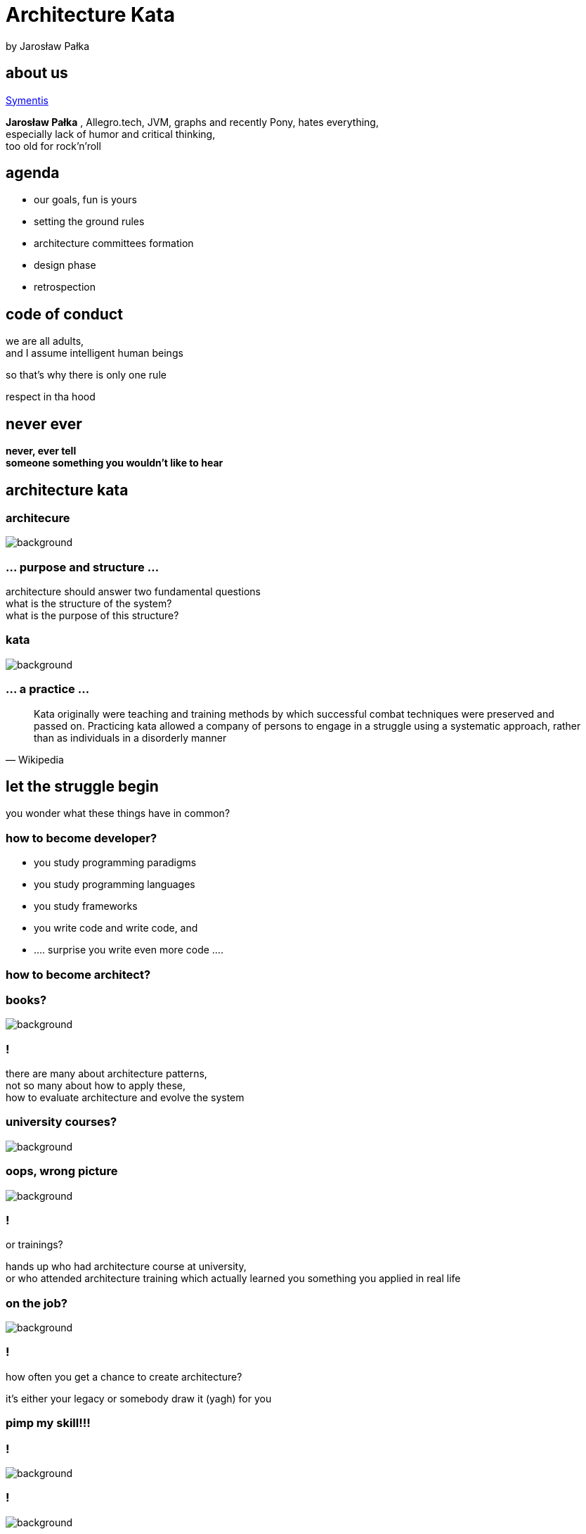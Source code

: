= Architecture Kata
by Jarosław Pałka
:idprefix:
:stem: asciimath
:backend: html
:source-highlighter: pygments
:pygments-style: tango
:revealjs_history: true
:revealjs_theme: night
:imagesdir: images
:customcss: css/custom.css

== about us

http://symentis.pl[Symentis]

*Jarosław Pałka* ,
Allegro.tech, JVM, graphs and recently Pony,
hates everything, +
especially lack of humor and critical thinking, +
too old for rock'n'roll

== agenda

* our goals, fun is yours
* setting the ground rules
* architecture committees formation
* design phase
* retrospection

== code of conduct

we are all adults, +
and I assume intelligent human beings

so that's why there is only one rule

respect in tha hood

[%notitle]
== never ever
*never, ever tell* +
*someone something you wouldn't like to hear*

== architecture kata


[role="background_title"]
=== architecure

image::structure.jpg[background, size=cover]

=== ... purpose and structure ...

architecture should answer two fundamental questions +
what is the structure of the system? +
what is the purpose of this structure?

=== kata

image::940.jpg[background, size=cover]

=== ... a practice ...

[quote, Wikipedia]
Kata originally were teaching and training methods by which successful combat techniques were preserved and passed on. Practicing kata allowed a company of persons to engage in a struggle using a systematic approach, rather than as individuals in a disorderly manner

== let the struggle begin

you wonder what these things have in common?

=== how to become developer?

[%step]
* you study programming paradigms
* you study programming languages
* you study frameworks
* you write code and write code, and
* .... surprise you write even more code ....

=== how to become architect?

=== books?

image::books.jpg[background, size="cover"]

[%notitle]
=== !

there are many about architecture patterns, +
not so many about how to apply these, +
how to evaluate architecture and evolve the system

[role="background_title"]
=== university courses?

image::College-Drinking.jpg[background, size=cover]

[role="background_title"]
=== oops, wrong picture

image::image_studieren_ar__1_.jpeg[background, size=cover]

[%notitle]
=== !

or trainings?

hands up who had architecture course at university, +
or who attended architecture training which actually learned you something you applied in real life

[role="background_title"]
=== on the job?

image::1331622846762_2603379.png[background, size=cover]

[%notitle]
=== !

how often you get a chance to create architecture?

it's either your legacy or somebody draw it (yagh) for you

=== pimp my skill!!!

=== !

image::o-BEST-RUNNING-BOOKS-facebook.jpg[background, size=cover]

=== !

image::Guitar.jpg[background, size=cover]

=== you need to practice

== architecture kata

Architectural Kata is an idea developed by Ted Neward and inspired by Fred Brooks „Design of the design”

It is a way to:

* practice process of designing systems,
* practice how to communicate architecture,
* practice „critical thinking”

=== what will happen next

* your „customer” will present a „product idea”, you need to propose architecture of a software system
* you will spent next 90 minutes in groups designing a system
* you will present your „great design” in front of others
* you will have to justify your architecture
* vote! for best architecture

=== ground rules

* Internet access is banned for next 90 minutes
* you may ask the „customer” any question about the project
* you must be prepared to present a rough architectural vision of the project and defend questions about it

=== ground rules

* you must be prepared to ask questions, about others' presentations
* you may safely make assumptions about technologies you don't know well as long as those assumptions are clearly defined and spelled out

=== ground rules

* you may not assume you have hiring/firing authority over the development team
* any technology is fair game (but you must justify its use)

[role="background_title"]
== go to drawing boards!

image::whiteboard.jpg[background, size=cover]

== wait!

image::https://static.pexels.com/photos/39080/stop-shield-traffic-sign-road-sign-39080.jpeg[background, size=cover]

[role="background_title"]
== you need tools

image::https://static.pexels.com/photos/316465/pexels-photo-316465.jpeg[background, size=cover]

== to design system

== CRC cards

[quote,,Agile Modeling]
  A Class Responsibility Collaborator (CRC) model (Beck & Cunningham 1989; Wilkinson 1995; Ambler 1995) is a collection of standard index cards that have been divided into three sections, as depicted in Figure 1. A class represents a collection of similar objects, a responsibility is something that a class knows or does, and a collaborator is another class that a class interacts with to fulfill its responsibilities. Figure 2 presents an example of two hand-drawn CRC cards.

=== !

image::https://gdstechnology.blog.gov.uk/wp-content/uploads/sites/31/2015/11/IMG_0091.jpg[alt]

=== !

image::http://2.bp.blogspot.com/-ctdTfElMCbs/UR6hSQsVXFI/AAAAAAAAJww/o5AmfJ0b1HE/s1600/Farming+CRC+Cards.jpg[]

== to visualize system

== C4 diagrams

[quote,Simon Brown,Coding The Architecture]
The "C4 model" is a hierarchical way to think about the static structures
of a software system in terms of containers, components and classes (or code)

=== !

[quote,Simon Brown,Coding The Architecture]
A software system is made up of one or more containers (web applications, mobile apps,
desktop applications, databases, file systems, etc), each of which contains one or more
components, which in turn are implemented by one or more classes (or code).

=== context

A System Context diagram is a good starting point for
diagramming and documenting a software system,
allowing you to step back and see the big picture. Draw
a diagram showing your system as a box in the centre,
surrounded by its users and the other systems that it
interacts with. Detail isn't important here as this is your
zoomed out view showing a big picture of the system
landscape. The focus should be on people (actors,
roles, personas, etc) and software systems rather than
technologies, protocols and other low-level details.

=== containers

The next step is to illustrate the high-level technology
choices with a Container diagram. A "container" is
something like a web application, mobile app, desktop
application, database, file system, etc. Essentially, a
container is a separately deployable unit that executes
code or stores data. The Container diagram shows the
high-level shape of the software architecture and how
responsibilities are distributed across it. It also shows
the major technology choices and how the containers
communicate with one another.

=== components

Next you can zoom in to each container further to
visualise the major structural building blocks and their
interactions. The Component diagram shows how a
container is made up of a number of components,
what each of those components are, their
responsibilities and the technology/implementation
details. If your components don’t all fit on a single
diagram, create multiple versions showing different
portions of the container.

[role="background_title"]
== ladies & gentleman

image::http://asepromedia.com/Images/member-bio-img-2.jpg[background]

== THE PROBLEM
